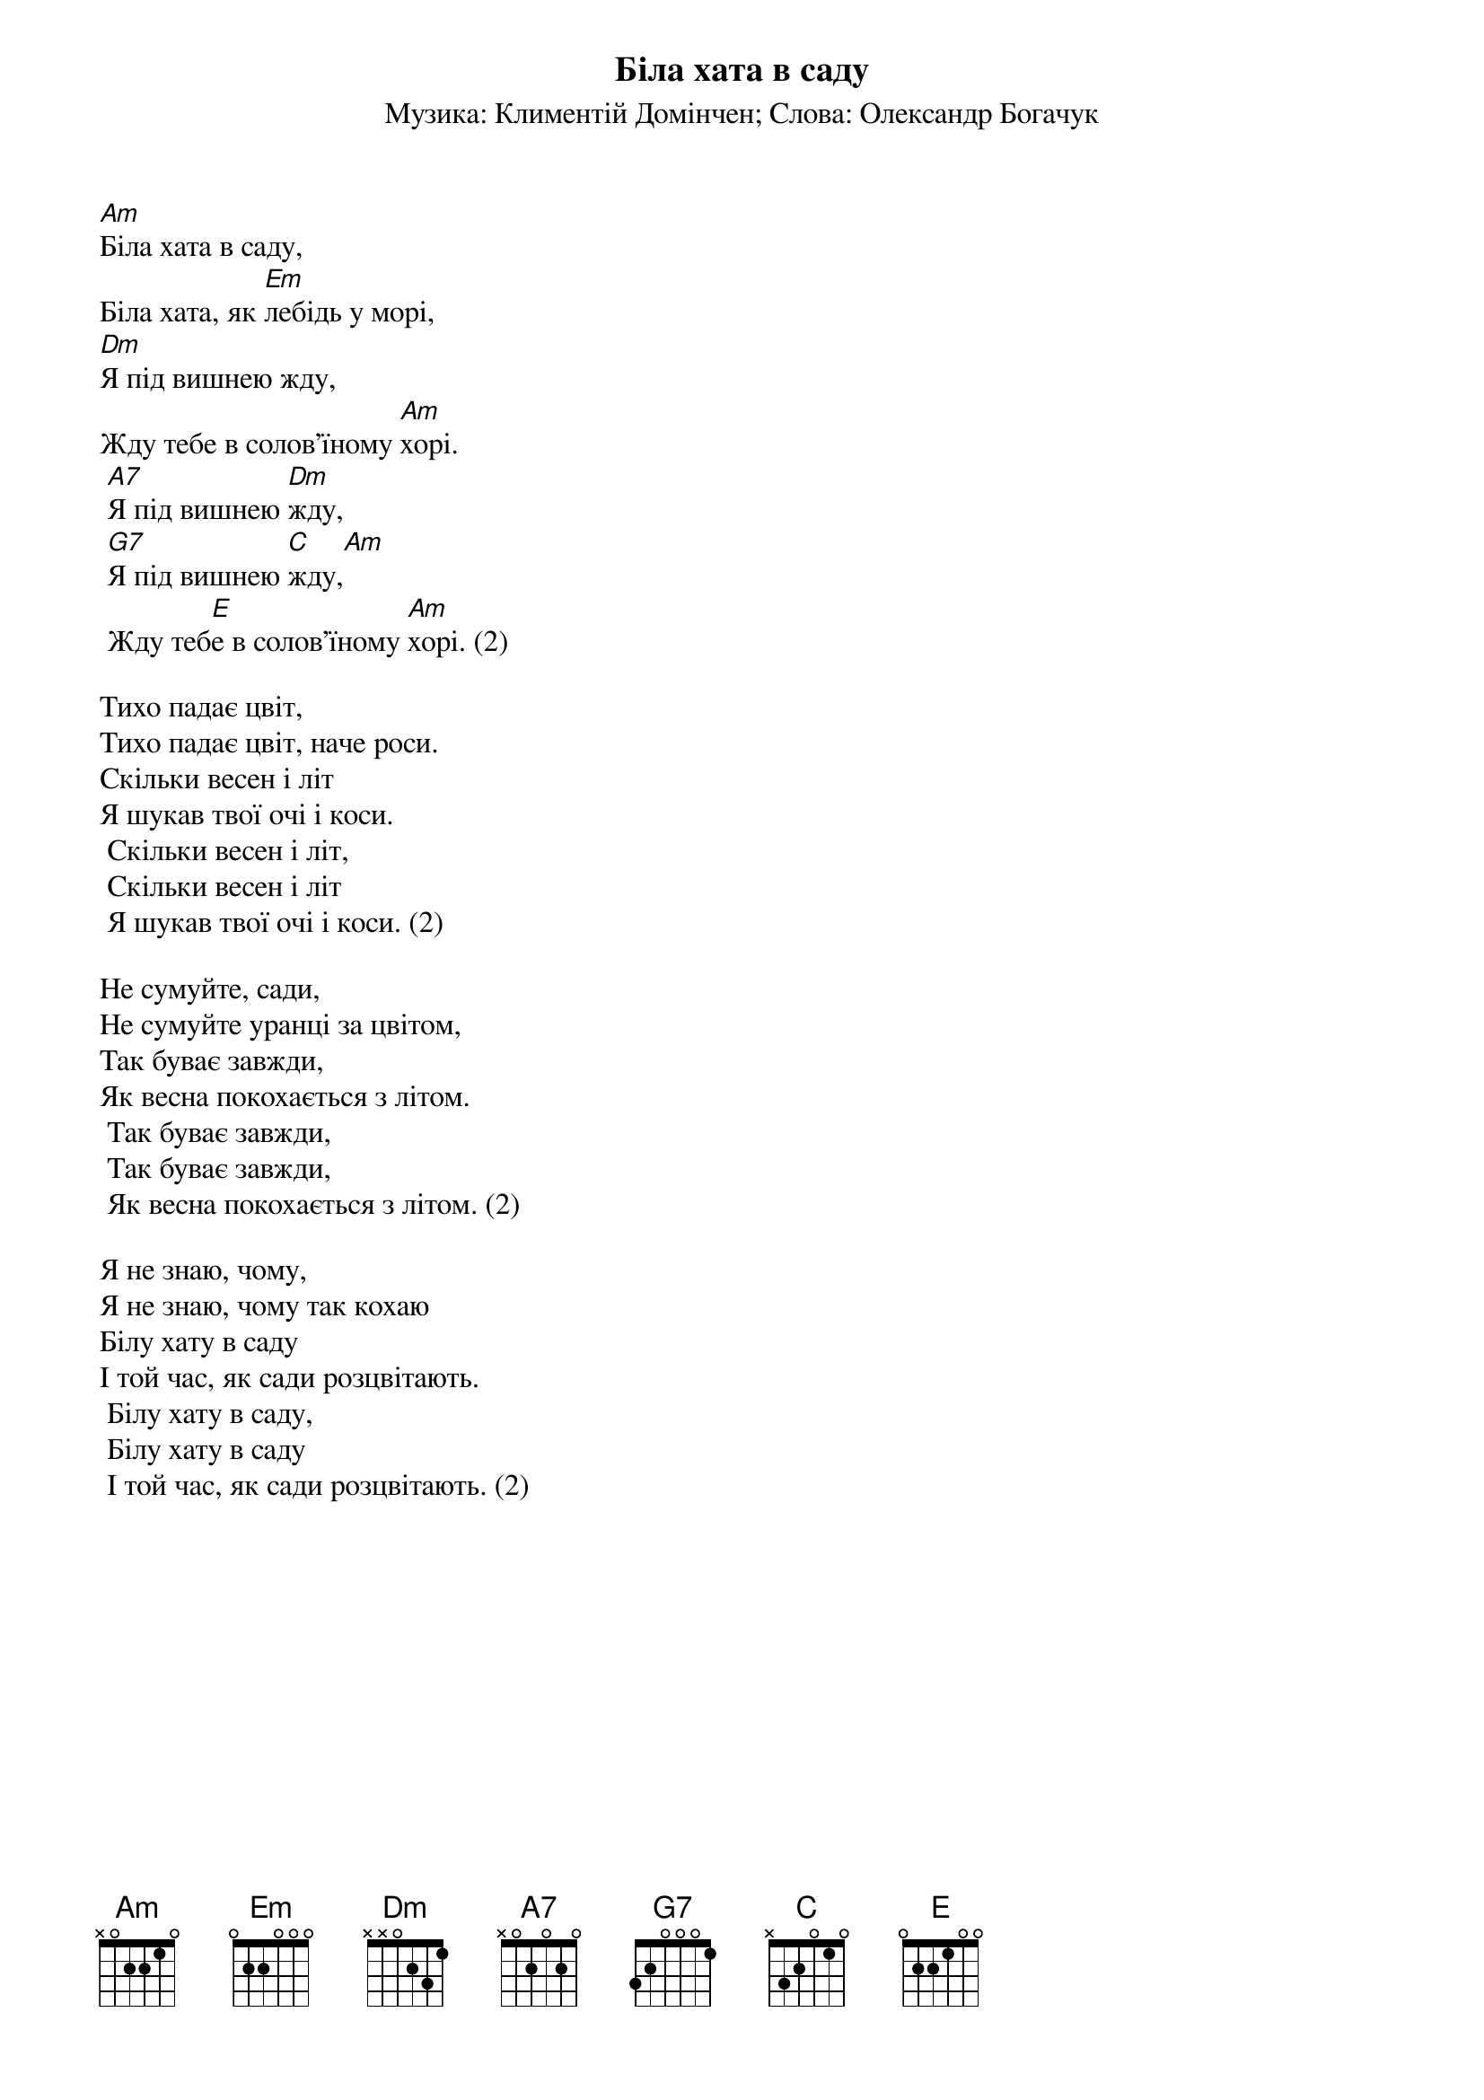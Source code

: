 ## Saved from WIKISPIV.com
{title: Біла хата в саду}
{meta: alt_title Тихо падає цвіт}
{subtitle: Музика: Климентій Домінчен}
{subtitle: Слова: Олександр Богачук}


[Am]Біла хата в саду,
Біла хата, як [Em]лебідь у морі,
[Dm]Я під вишнею жду,
Жду тебе в солов'їному [Am]хорі.
	[A7]Я під вишнею [Dm]жду,
	[G7]Я під вишнею [C]жду,[Am] 
	Жду теб[E]е в солов'їному [Am]хорі. (2)
 
Тихо падає цвіт,
Тихо падає цвіт, наче роси.
Скільки весен і літ
Я шукав твої очі і коси.
	Скільки весен і літ,
	Скільки весен і літ
	Я шукав твої очі і коси. (2)
 
Не сумуйте, сади,
Не сумуйте уранці за цвітом,
Так буває завжди,
Як весна покохається з літом.
	Так буває завжди,
	Так буває завжди,
	Як весна покохається з літом. (2)
 
Я не знаю, чому,
Я не знаю, чому так кохаю
Білу хату в саду
І той час, як сади розцвітають.
	Білу хату в саду,
	Білу хату в саду
	І той час, як сади розцвітають. (2)